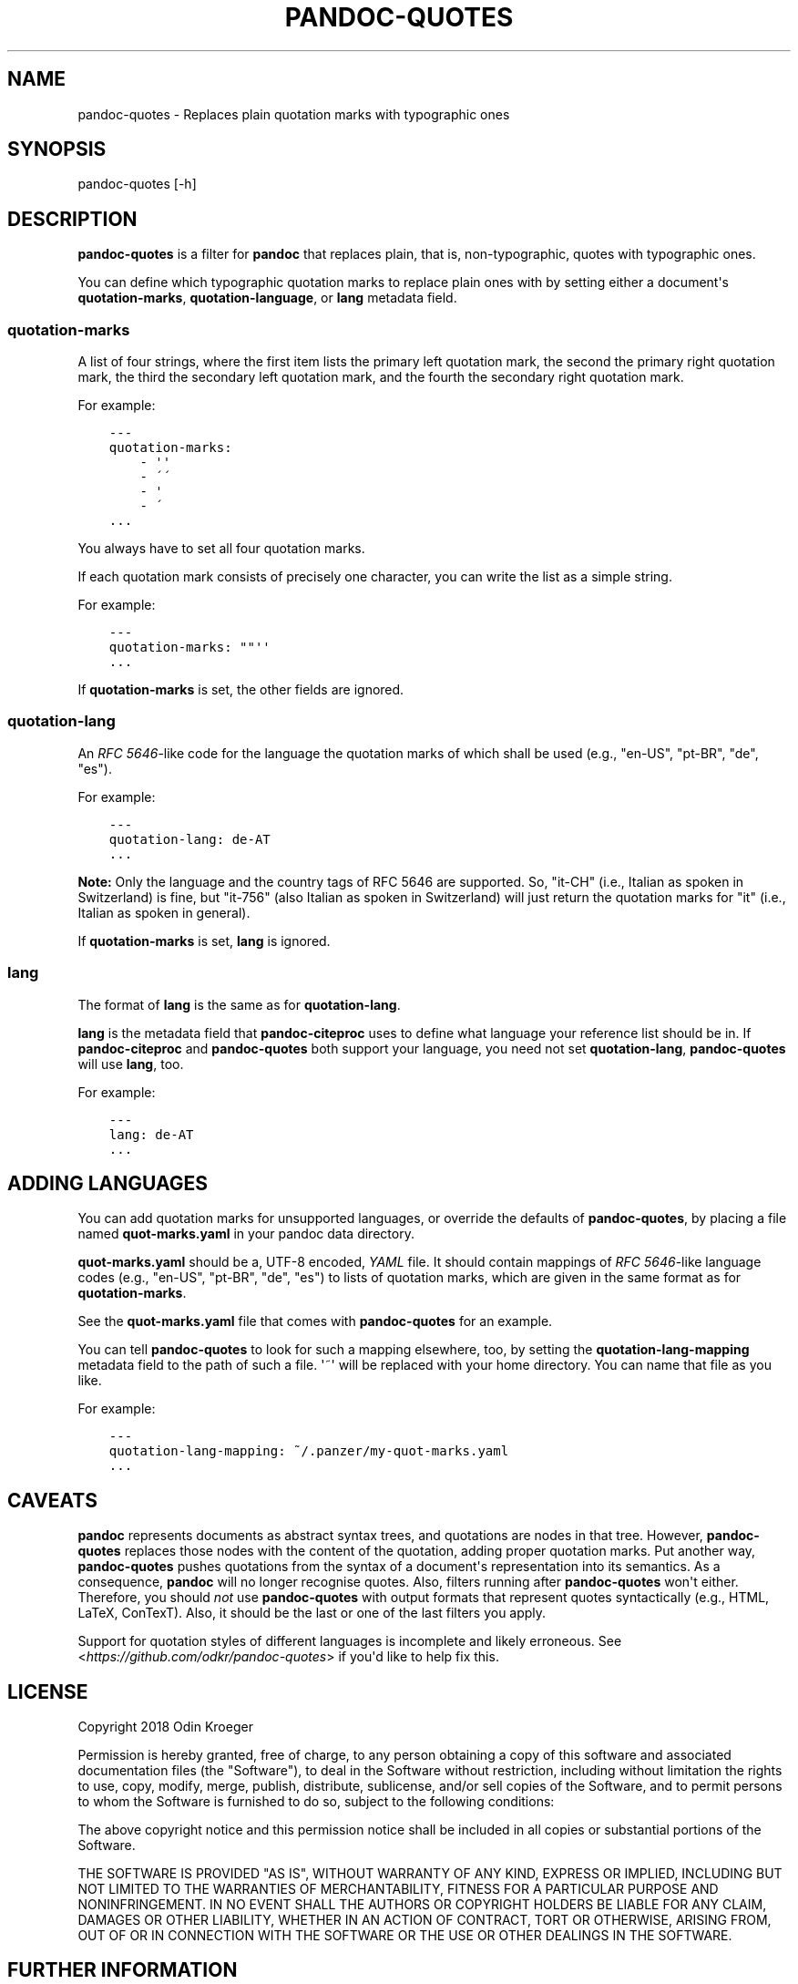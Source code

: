 .\" Man page generated from reStructuredText.
.
.TH PANDOC-QUOTES 1 "April 22, 2018" "0.5.1" ""
.SH NAME
pandoc-quotes \- Replaces plain quotation marks with typographic ones
.
.nr rst2man-indent-level 0
.
.de1 rstReportMargin
\\$1 \\n[an-margin]
level \\n[rst2man-indent-level]
level margin: \\n[rst2man-indent\\n[rst2man-indent-level]]
-
\\n[rst2man-indent0]
\\n[rst2man-indent1]
\\n[rst2man-indent2]
..
.de1 INDENT
.\" .rstReportMargin pre:
. RS \\$1
. nr rst2man-indent\\n[rst2man-indent-level] \\n[an-margin]
. nr rst2man-indent-level +1
.\" .rstReportMargin post:
..
.de UNINDENT
. RE
.\" indent \\n[an-margin]
.\" old: \\n[rst2man-indent\\n[rst2man-indent-level]]
.nr rst2man-indent-level -1
.\" new: \\n[rst2man-indent\\n[rst2man-indent-level]]
.in \\n[rst2man-indent\\n[rst2man-indent-level]]u
..
.SH SYNOPSIS
.sp
pandoc\-quotes [\-h]
.SH DESCRIPTION
.sp
\fBpandoc\-quotes\fP is a filter for \fBpandoc\fP that replaces plain, that is,
non\-typographic, quotes with typographic ones.
.sp
You can define which typographic quotation marks to replace plain ones with
by setting either a document\(aqs \fBquotation\-marks\fP, \fBquotation\-language\fP,
or \fBlang\fP metadata field.
.SS \fBquotation\-marks\fP
.sp
A list of four strings, where the first item lists the primary left quotation
mark, the second the primary right quotation mark, the third the secondary
left quotation mark, and the fourth the secondary right quotation mark.
.sp
For example:
.INDENT 0.0
.INDENT 3.5
.sp
.nf
.ft C
\-\-\-
quotation\-marks:
    \- \(aq\(aq
    \- \'\'
    \- \(aq
    \- \'
\&...
.ft P
.fi
.UNINDENT
.UNINDENT
.sp
You always have to set all four quotation marks.
.sp
If each quotation mark consists of precisely one character,
you can write the list as a simple string.
.sp
For example:
.INDENT 0.0
.INDENT 3.5
.sp
.nf
.ft C
\-\-\-
quotation\-marks: ""\(aq\(aq
\&...
.ft P
.fi
.UNINDENT
.UNINDENT
.sp
If \fBquotation\-marks\fP is set, the other fields are ignored.
.SS \fBquotation\-lang\fP
.sp
An \fI\%RFC 5646\fP\-like code for the language the quotation marks of
which shall be used (e.g., "en\-US", "pt\-BR", "de", "es").
.sp
For example:
.INDENT 0.0
.INDENT 3.5
.sp
.nf
.ft C
\-\-\-
quotation\-lang: de\-AT
\&...
.ft P
.fi
.UNINDENT
.UNINDENT
.sp
\fBNote:\fP Only the language and the country tags of RFC 5646 are supported.
So, "it\-CH" (i.e., Italian as spoken in Switzerland) is fine, but "it\-756"
(also Italian as spoken in Switzerland) will just return the quotation
marks for "it" (i.e., Italian as spoken in general).
.sp
If \fBquotation\-marks\fP is set, \fBlang\fP is ignored.
.SS \fBlang\fP
.sp
The format of \fBlang\fP is the same as for \fBquotation\-lang\fP\&.
.sp
\fBlang\fP is the metadata field that \fBpandoc\-citeproc\fP uses to define
what language your reference list should be in. If \fBpandoc\-citeproc\fP
and \fBpandoc\-quotes\fP both support your language, you need not set
\fBquotation\-lang\fP, \fBpandoc\-quotes\fP will use \fBlang\fP, too.
.sp
For example:
.INDENT 0.0
.INDENT 3.5
.sp
.nf
.ft C
\-\-\-
lang: de\-AT
\&...
.ft P
.fi
.UNINDENT
.UNINDENT
.SH ADDING LANGUAGES
.sp
You can add quotation marks for unsupported languages, or override the
defaults of \fBpandoc\-quotes\fP, by placing a file named \fBquot\-marks.yaml\fP
in your pandoc data directory.
.sp
\fBquot\-marks.yaml\fP should be a, UTF\-8 encoded, \fI\%YAML\fP file. It should
contain mappings of \fI\%RFC 5646\fP\-like language codes (e.g., "en\-US", "pt\-BR",
"de", "es") to lists of quotation marks, which are given in the same
format as for \fBquotation\-marks\fP\&.
.sp
See the \fBquot\-marks.yaml\fP file that comes with \fBpandoc\-quotes\fP
for an example.
.sp
You can tell \fBpandoc\-quotes\fP to look for such a mapping elsewhere, too, by
setting the \fBquotation\-lang\-mapping\fP metadata field to the path of such a
file. \(aq~\(aq will be replaced with your home directory. You can name that file
as you like.
.sp
For example:
.INDENT 0.0
.INDENT 3.5
.sp
.nf
.ft C
\-\-\-
quotation\-lang\-mapping: ~/.panzer/my\-quot\-marks.yaml
\&...
.ft P
.fi
.UNINDENT
.UNINDENT
.SH CAVEATS
.sp
\fBpandoc\fP represents documents as abstract syntax trees, and quotations are
nodes in that tree. However, \fBpandoc\-quotes\fP replaces those nodes with the
content of the quotation, adding proper quotation marks. Put another way,
\fBpandoc\-quotes\fP pushes quotations from the syntax of a document\(aqs
representation into its semantics. As a consequence, \fBpandoc\fP will no longer
recognise quotes. Also, filters running after \fBpandoc\-quotes\fP won\(aqt either.
Therefore, you should \fInot\fP use \fBpandoc\-quotes\fP with output formats that
represent quotes syntactically (e.g., HTML, LaTeX, ConTexT). Also, it should
be the last or one of the last filters you apply.
.sp
Support for quotation styles of different languages is incomplete and likely
erroneous. See <\fI\%https://github.com/odkr/pandoc\-quotes\fP> if you\(aqd like to
help fix this.
.SH LICENSE
.sp
Copyright 2018 Odin Kroeger
.sp
Permission is hereby granted, free of charge, to any person obtaining a copy
of this software and associated documentation files (the "Software"), to deal
in the Software without restriction, including without limitation the rights
to use, copy, modify, merge, publish, distribute, sublicense, and/or sell
copies of the Software, and to permit persons to whom the Software is
furnished to do so, subject to the following conditions:
.sp
The above copyright notice and this permission notice shall be included in
all copies or substantial portions of the Software.
.sp
THE SOFTWARE IS PROVIDED "AS IS", WITHOUT WARRANTY OF ANY KIND, EXPRESS OR
IMPLIED, INCLUDING BUT NOT LIMITED TO THE WARRANTIES OF MERCHANTABILITY,
FITNESS FOR A PARTICULAR PURPOSE AND NONINFRINGEMENT. IN NO EVENT SHALL THE
AUTHORS OR COPYRIGHT HOLDERS BE LIABLE FOR ANY CLAIM, DAMAGES OR OTHER
LIABILITY, WHETHER IN AN ACTION OF CONTRACT, TORT OR OTHERWISE, ARISING FROM,
OUT OF OR IN CONNECTION WITH THE SOFTWARE OR THE USE OR OTHER DEALINGS IN THE
SOFTWARE.
.SH FURTHER INFORMATION
.INDENT 0.0
.IP \(bu 2
<\fI\%https://github.com/odkr/pandoc\-quotes\fP>
.IP \(bu 2
<\fI\%https://pypi.org/project/pandoc\-quotes\fP>
.UNINDENT
.SH SEE ALSO
.sp
pandoc(1), pandoc\-citeproc(1)
.SH AUTHOR
Odin Kroeger
.\" Generated by docutils manpage writer.
.

